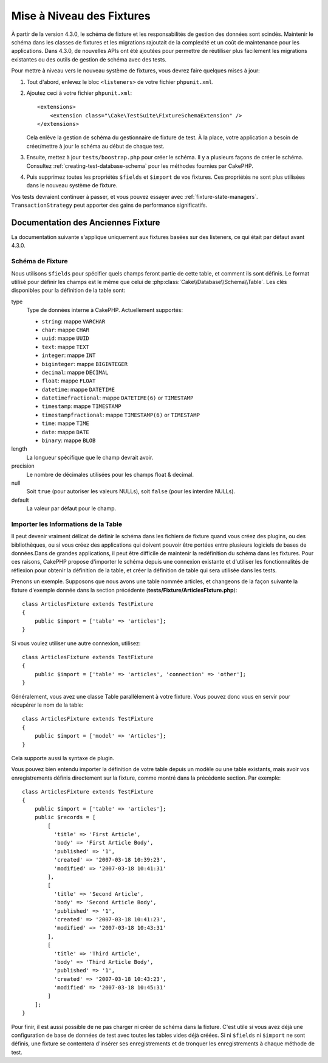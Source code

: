 Mise à Niveau des Fixtures
##########################

À partir de la version 4.3.0, le schéma de fixture et les responsabilités de
gestion des données sont scindés.
Maintenir le schéma dans les classes de fixtures et les migrations rajoutait de
la complexité et un coût de maintenance pour les applications. Dans 4.3.0, de
nouvelles APIs ont été ajoutées pour permettre de réutiliser plus facilement les
migrations existantes ou des outils de gestion de schéma avec des tests.

Pour mettre à niveau vers le nouveau système de fixtures, vous devrez faire
quelques mises à jour:

#. Tout d'abord, enlevez le bloc ``<listeners>`` de votre fichier
   ``phpunit.xml``.
#. Ajoutez ceci à votre fichier ``phpunit.xml``::

        <extensions>
            <extension class="\Cake\TestSuite\FixtureSchemaExtension" />
        </extensions>

   Cela enlève la gestion de schéma du gestionnaire de fixture de test. À la
   place, votre application a besoin de créer/mettre à jour le schéma au début
   de chaque test.
#. Ensuite, mettez à jour ``tests/boostrap.php`` pour créer le schéma. Il y a
   plusieurs façons de créer le schéma. Consultez
   :ref:`creating-test-database-schema` pour les méthodes fournies par CakePHP.
#. Puis supprimez toutes les propriétés ``$fields`` et ``$import`` de vos
   fixtures. Ces propriétés ne sont plus utilisées dans le nouveau système de
   fixture.

Vos tests devraient continuer à passer, et vous pouvez essayer avec
:ref:`fixture-state-managers`. ``TransactionStrategy`` peut apporter des gains
de performance significatifs.


Documentation des Anciennes Fixture
===================================

La documentation suivante s'applique uniquement aux fixtures basées sur des
listeners, ce qui était par défaut avant 4.3.0.

.. _fixture-schema:

Schéma de Fixture
-----------------

Nous utilisons ``$fields`` pour spécifier quels champs feront partie de cette
table, et comment ils sont définis. Le format utilisé pour définir les champs
est le même que celui de :php:class:`Cake\\Database\\Schema\\Table`. Les clés
disponibles pour la définition de la table sont:

type
    Type de données interne à CakePHP. Actuellement supportés:

    - ``string``: mappe ``VARCHAR``
    - ``char``: mappe ``CHAR``
    - ``uuid``: mappe ``UUID``
    - ``text``: mappe ``TEXT``
    - ``integer``: mappe ``INT``
    - ``biginteger``: mappe ``BIGINTEGER``
    - ``decimal``: mappe ``DECIMAL``
    - ``float``: mappe ``FLOAT``
    - ``datetime``: mappe ``DATETIME``
    - ``datetimefractional``: mappe ``DATETIME(6)`` or ``TIMESTAMP``
    - ``timestamp``: mappe ``TIMESTAMP``
    - ``timestampfractional``: mappe ``TIMESTAMP(6)`` or ``TIMESTAMP``
    - ``time``: mappe ``TIME``
    - ``date``: mappe ``DATE``
    - ``binary``: mappe ``BLOB``
length
    La longueur spécifique que le champ devrait avoir.
precision
    Le nombre de décimales utilisées pour les champs float & decimal.
null
    Soit ``true`` (pour autoriser les valeurs NULLs), soit ``false`` (pour les
    interdire NULLs).
default
    La valeur par défaut pour le champ.

Importer les Informations de la Table
-------------------------------------

Il peut devenir vraiment délicat de définir le schéma dans les fichiers de
fixture quand vous créez des plugins, ou des bibliothèques, ou si vous créez des
applications qui doivent pouvoir être portées entre plusieurs logiciels de bases
de données.Dans de grandes applications, il peut être difficile de maintenir la
redéfinition du schéma dans les fixtures. Pour ces raisons, CakePHP propose
d'importer le schéma depuis une connexion existante et d'utiliser les
fonctionnalités de réflexion pour obtenir la définition de la table, et créer la
définition de table qui sera utilisée dans les tests.

Prenons un exemple. Supposons que nous avons une table nommée articles, et
changeons de la façon suivante la fixture d'exemple donnée dans la section
précédente (**tests/Fixture/ArticlesFixture.php**)::

    class ArticlesFixture extends TestFixture
    {
        public $import = ['table' => 'articles'];
    }

Si vous voulez utiliser une autre connexion, utilisez::

    class ArticlesFixture extends TestFixture
    {
        public $import = ['table' => 'articles', 'connection' => 'other'];
    }

Généralement, vous avez une classe Table parallèlement à votre fixture. Vous
pouvez donc vous en servir pour récupérer le nom de la table::

    class ArticlesFixture extends TestFixture
    {
        public $import = ['model' => 'Articles'];
    }

Cela supporte aussi la syntaxe de plugin.

Vous pouvez bien entendu importer la définition de votre table depuis un modèle
ou une table existants, mais avoir vos enregistrements définis directement sur
la fixture, comme montré dans la précédente section. Par exemple::

    class ArticlesFixture extends TestFixture
    {
        public $import = ['table' => 'articles'];
        public $records = [
            [
              'title' => 'First Article',
              'body' => 'First Article Body',
              'published' => '1',
              'created' => '2007-03-18 10:39:23',
              'modified' => '2007-03-18 10:41:31'
            ],
            [
              'title' => 'Second Article',
              'body' => 'Second Article Body',
              'published' => '1',
              'created' => '2007-03-18 10:41:23',
              'modified' => '2007-03-18 10:43:31'
            ],
            [
              'title' => 'Third Article',
              'body' => 'Third Article Body',
              'published' => '1',
              'created' => '2007-03-18 10:43:23',
              'modified' => '2007-03-18 10:45:31'
            ]
        ];
    }

Pour finir, il est aussi possible de ne pas charger ni créer de schéma dans la
fixture. C'est utile si vous avez déjà une configuration de base de données de
test avec toutes les tables vides déjà créées. Si ni ``$fields`` ni ``$import``
ne sont définis, une fixture se contentera d'insérer ses enregistrements et de
tronquer les enregistrements à chaque méthode de test.
